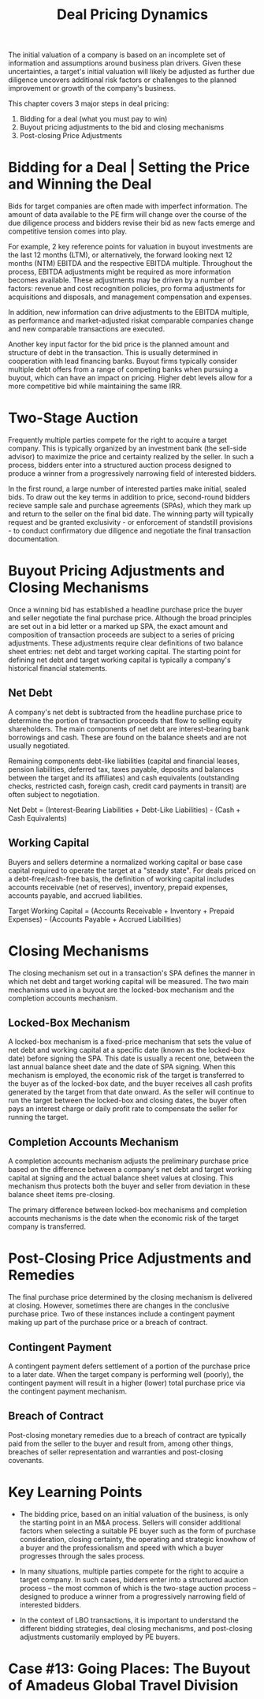 #+TITLE: Deal Pricing Dynamics

The initial valuation of a company is based on an incomplete set of information and assumptions around business plan drivers. Given these uncertainties, a target's initial valuation will likely be adjusted as further due diligence uncovers
additional risk factors or challenges to the planned improvement or growth of the company's business.

This chapter covers 3 major steps in deal pricing:
1. Bidding for a deal (what you must pay to win)
2. Buyout pricing adjustments to the bid and closing mechanisms
3. Post-closing Price Adjustments

* Bidding for a Deal | Setting the Price and Winning the Deal

Bids for target companies are often made with imperfect information. The amount of data available to the PE firm
will change over the course of the due diligence process and bidders revise their bid as new facts emerge and
competitive tension comes into play.

For example, 2 key reference points for valuation in buyout investments are the last 12 months (LTM), or alternatively,
the forward looking next 12 months (NTM) EBITDA and the respective EBITDA multiple.
Throughout the process, EBITDA adjustments might be required as more information becomes available. These adjustments
may be driven by a number of factors: revenue and cost recognition policies, pro forma adjustments for acquisitions and
disposals, and management compensation and expenses.

In addition, new information can drive adjustments to the EBITDA multiple, as performance and market-adjusted riskat comparable companies change and new comparable transactions are executed.

Another key input factor for the bid price is the planned amount and structure of debt in the transaction. This is
usually determined in cooperation with lead financing banks. Buyout firms typically consider multiple debt offers
from a range of competing banks when pursuing a buyout, which can have an impact on pricing. Higher debt levels
allow for a more competitive bid while maintaining the same IRR.

* Two-Stage Auction

Frequently multiple parties compete for the right to acquire a target company. This is typically organized by an
investment bank (the sell-side advisor) to maximize the price and certainty realized by the seller. In such a process,
bidders enter into a structured auction process designed to produce a winner from a progressively narrowing field of
interested bidders.

In the first round, a large number of interested parties make initial, sealed bids.
To draw out the key terms in addition to price, second-round bidders recieve sample sale and purchase agreements (SPAs),
which they mark up and return to the seller on the final bid date. The winning party will typically request and be
granted exclusivity - or enforcement of standstill provisions - to conduct confirmatory due diligence and negotiate
the final transaction documentation.

* Buyout Pricing Adjustments and Closing Mechanisms

Once a winning bid has established a headline purchase price the buyer and seller negotiate the final purchase price.
Although the broad principles are set out in a bid letter or a marked up SPA, the exact amount and composition of
transaction proceeds are subject to a series of pricing adjustments. These adjustments require clear definitions of
two balance sheet entries: net debt and target working capital. The starting point for defining net debt and target
working capital is typically a company's historical financial statements.

** Net Debt

A company's net debt is subtracted from the headline purchase price to determine the portion of transaction proceeds
that flow to selling equity shareholders. The main components of net debt are interest-bearing bank borrowings and
cash. These are found on the balance sheets and are not usually negotiated.

Remaining components debt-like liabilities (capital and financial leases, pension liabilities, deferred tax, taxes payable, deposits and balances between the target and its affiliates) and cash equivalents (outstanding checks, restricted cash, foreign cash, credit card payments in transit) are often subject to negotiation.

Net Debt = (Interest-Bearing Liabilities + Debt-Like Liabilities) - (Cash + Cash Equivalents)

** Working Capital

Buyers and sellers determine a normalized working capital or base case capital required to operate the target
at a "steady state". For deals priced on a debt-free/cash-free basis, the definition of working capital includes
accounts receivable (net of reserves), inventory, prepaid expenses, accounts payable, and accrued liabilities.

Target Working Capital = (Accounts Receivable + Inventory + Prepaid Expenses) - (Accounts Payable + Accrued Liabilities)

* Closing Mechanisms

The closing mechanism set out in a transaction's SPA defines the manner in which net debt and target working capital
will be measured. The two main mechanisms used in a buyout are the locked-box mechanism and the completion accounts
mechanism.

** Locked-Box Mechanism

A locked-box mechanism is a fixed-price mechanism that sets the value of net debt and working capital at a specific date (known as the locked-box date) before signing the SPA. This date is usually a recent one, between the last annual balance
sheet date and the date of SPA signing. When this mechanism is employed, the economic risk of the target is transferred to
the buyer as of the locked-box date, and the buyer receives all cash profits generated by the target from that date onward.
As the seller will continue to run the target between the locked-box and closing dates, the buyer often pays an interest
charge or daily profit rate to compensate the seller for running the target.

** Completion Accounts Mechanism

A completion accounts mechanism adjusts the preliminary purchase price based on the difference between a company's net debt
and target working capital at signing and the actual balance sheet values at closing. This mechanism thus protects both
the buyer and seller from deviation in these balance sheet items pre-closing.


The primary difference between locked-box mechanisms and completion accounts mechanisms is the date when the economic risk
of the target company is transferred.

* Post-Closing Price Adjustments and Remedies

The final purchase price determined by the closing mechanism is delivered at closing. However, sometimes there are changes in the conclusive purchase price. Two of these instances include a contingent payment making up part of the purchase price
or a breach of contract.

** Contingent Payment
A contingent payment defers settlement of a portion of the purchase price to a later date.
When the target company is performing well (poorly), the contingent payment will result in a higher (lower) total
purchase price via the contingent payment mechanism.

** Breach of Contract
Post-closing monetary remedies due to a breach of contract are typically paid from the seller to the buyer and result
from, among other things, breaches of seller representation and warranties and post-closing covenants.

* Key Learning Points

- The bidding price, based on an initial valuation of the business, is only the starting point in an M&A process.
  Sellers will consider additional factors when selecting a suitable PE buyer such as the form of purchase consideration,
  closing certainty, the operating and strategic knowhow of a buyer and the professionalism and speed with which a buyer
  progresses through the sales process.

- In many situations, multiple parties compete for the right to acquire a target company. In such cases, bidders enter
  into a structured auction process -- the most common of which is the two-stage auction process -- designed to produce
  a winner from a progressively narrowing field of interested bidders.

- In the context of LBO transactions, it is important to understand the different bidding strategies, deal closing
  mechanisms, and post-closing adjustments customarily employed by PE buyers.

* Case #13: Going Places: The Buyout of Amadeus Global Travel Division
